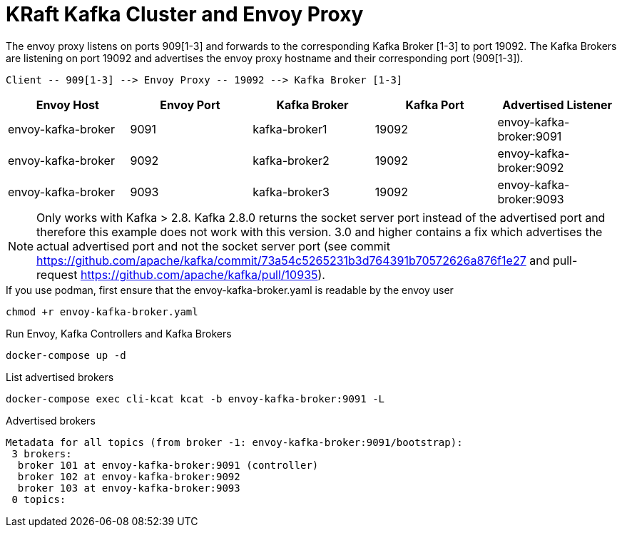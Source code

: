 = KRaft Kafka Cluster and Envoy Proxy

The envoy proxy listens on ports 909[1-3] and forwards to the corresponding Kafka Broker [1-3] to port 19092. The Kafka Brokers are listening on port 19092 and advertises the envoy proxy hostname and their corresponding port (909[1-3]).

----
Client -- 909[1-3] --> Envoy Proxy -- 19092 --> Kafka Broker [1-3]
----

|===
| Envoy Host | Envoy Port | Kafka Broker | Kafka Port | Advertised Listener

| envoy-kafka-broker | 9091 | kafka-broker1 | 19092 | envoy-kafka-broker:9091
| envoy-kafka-broker | 9092 | kafka-broker2 | 19092 | envoy-kafka-broker:9092
| envoy-kafka-broker | 9093 | kafka-broker3 | 19092 | envoy-kafka-broker:9093
|===

NOTE: Only works with Kafka > 2.8. Kafka 2.8.0 returns the socket server port instead of the advertised port and therefore this example does not work with this version. 3.0 and higher contains a fix which advertises the actual advertised port and not the socket server port (see commit https://github.com/apache/kafka/commit/73a54c5265231b3d764391b70572626a876f1e27 and pull-request https://github.com/apache/kafka/pull/10935).

.If you use podman, first ensure that the envoy-kafka-broker.yaml is readable by the envoy user
[source,bash]
----
chmod +r envoy-kafka-broker.yaml
----

.Run Envoy, Kafka Controllers and Kafka Brokers
[source,bash]
----
docker-compose up -d
----

.List advertised brokers
[source,bash]
----
docker-compose exec cli-kcat kcat -b envoy-kafka-broker:9091 -L
----

.Advertised brokers
----
Metadata for all topics (from broker -1: envoy-kafka-broker:9091/bootstrap):
 3 brokers:
  broker 101 at envoy-kafka-broker:9091 (controller)
  broker 102 at envoy-kafka-broker:9092
  broker 103 at envoy-kafka-broker:9093
 0 topics:
----